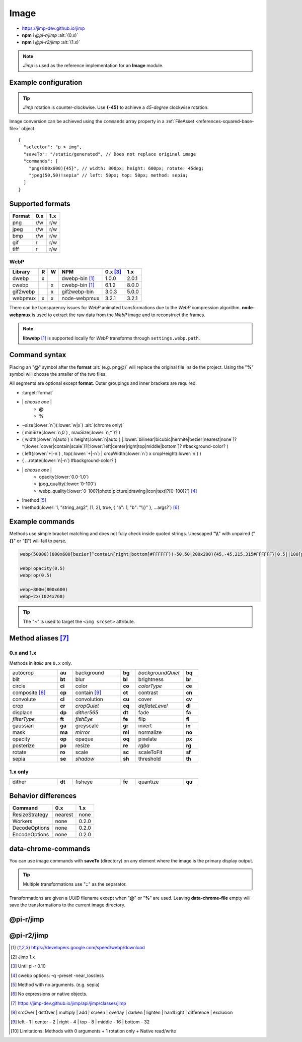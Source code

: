 =====
Image
=====

- https://jimp-dev.github.io/jimp
- **npm** i *@pi-r/jimp* :alt:`(0.x)`
- **npm** i *@pi-r2/jimp* :alt:`(1.x)`

.. note:: *Jimp* is used as the reference implementation for an **Image** module.

Example configuration
=====================

.. code-block::
  :caption: squared.json

  {
    "image": {
      "handler": "@pi-r/jimp",
      "webp": "webp-custom", // IImage handler for "image/webp" (npm i webp-custom)
      "avif": "avif-custom", // IImage handler for "image/avif" (npm i avif-custom)
      "settings": {
        "jimp": {
          "rotate_clockwise": false,
          "cache_expires": "1w",
          "gifwrap_quantize": "none",
          /* 1.x */
          "options": {
            "decode": {
              "image/jpeg": { // @jimp/js-jpeg{DecodeJpegOptions}
                "colorTransform": true,
                "formatAsRGBA": true
              }
            },
            "encode": {
              "image/jpeg": { // @jimp/js-jpeg{JPEGOptions}
                "quality": 75
              }
            }
          },
          "worker": { // Settings will override process.env
            "min": 2, // PIR2_JIMP_WORKER_MIN
            "max": 8, // PIR2_JIMP_WORKER_MAX
            "expires": "1m" // PIR2_JIMP_WORKER_TIMEOUT
          }
        },
        "webp": {
          "path": "/path/to/libwebp" // Optional
        }
      }
    }
  }

.. tip:: *Jimp* rotation is counter-clockwise. Use **{-45}** to achieve a *45-degree* clockwise rotation.

Image conversion can be achieved using the ``commands`` array property in a :ref:`FileAsset <references-squared-base-file>` object.

::

  {
    "selector": "p > img",
    "saveTo": "/static/generated", // Does not replace original image
    "commands": [
      "png(800x600){45}", // width: 800px; height: 600px; rotate: 45deg;
      "jpeg(50,50)!sepia" // left: 50px; top: 50px; method: sepia;
    ]
  }

Supported formats
=================

.. rst-class:: center-data

====== === ===
Format 0.x 1.x
====== === ===
png    r/w r/w
jpeg   r/w r/w
bmp    r/w r/w
gif    r   r/w
tiff   r   r/w
====== === ===

WebP
----

.. rst-class:: center-data

========== = = ==================== ========== =======
Library    R W         NPM           0.x [#]_    1.x
========== = = ==================== ========== =======
dwebp      x   dwebp-bin [#webp]_   1.0.0       2.0.1
cwebp        x cwebp-bin [#webp]_   6.1.2       8.0.0
gif2webp     x gif2webp-bin         3.0.3       5.0.0
webpmux    x x node-webpmux         3.2.1       3.2.1
========== = = ==================== ========== =======

There can be transparency issues for *WebP* animated transformations due to the *WebP* compression algorithm. **node-webpmux** is used to extract the raw data from the *WebP* image and to reconstruct the frames.

.. note:: **libwebp** [#webp]_ is supported locally for *WebP* transforms through ``settings.webp.path``.

Command syntax
==============

Placing an "**@**" symbol after the **format** :alt:`(e.g. png@)` will replace the original file inside the project. Using the "**%**" symbol will choose the smaller of the two files.

All segments are optional except **format**. Outer groupings and inner brackets are required.

- :target:`format`

.. rst-class:: compressed

* \| *choose one* \|
    * **@**
    * **%**
* ~size(:lower:`n`)(:lower:`w|x`) :alt:`(chrome only)`
* ( minSize(:lower:`n,0`) , maxSize(:lower:`n,*`)? )
* ( width(:lower:`n|auto`) x height(:lower:`n|auto`) [:lower:`bilinear|bicubic|hermite|bezier|nearest|none`]? ^(:lower:`cover|contain|scale`)?[:lower:`left|center|right|top|middle|bottom`]? #background-color? )
* ( left(:lower:`+|-n`) , top(:lower:`+|-n`) | cropWidth(:lower:`n`) x cropHeight(:lower:`n`) )
* { ...rotate(:lower:`n|-n`) #background-color? }
* \| *choose one* \|
    * opacity(:lower:`0.0-1.0`)
    * jpeg_quality(:lower:`0-100`)
    * webp_quality(:lower:`0-100?[photo|picture|drawing|icon|text]?[0-100]?`) [#]_
* !method [#]_
* !method(:lower:`1, "string_arg2", [1, 2], true, { "a": 1, "b": "\\}" }, ...args?`) [#]_

Example commands
================

Methods use simple bracket matching and does not fully check inside quoted strings. Unescaped "**\\\\**" with unpaired ("**{}**" or "**[]**") will fail to parse.

.. code-block:: none

  webp(50000)(800x600[bezier]^contain[right|bottom]#FFFFFF)(-50,50|200x200){45,-45,215,315#FFFFFF}|0.5||100[photo][75]|!sepia

  webp!opacity(0.5)
  webp!op(0.5)

  webp~800w(800x600)
  webp~2x(1024x768)

.. tip:: The "**~**" is used to target the ``<img srcset>`` attribute.

Method aliases [#]_
===================

0.x and 1.x
-----------

Methods in *italic* are ``0.x`` only.

.. list-table::
  :width: 600px
  :widths: 25 8 25 8 25 8

  * - autocrop
    - **au**
    - background
    - **bg**
    - *backgroundQuiet*
    - **bq**
  * - blit
    - **bt**
    - blur
    - **bl**
    - brightness
    - **br**
  * - circle
    - **ci**
    - color
    - **co**
    - *colorType*
    - **ce**
  * - composite [#]_
    - **cp**
    - contain [#]_
    - **ct**
    - contrast
    - **cn**
  * - convolute
    - **cl**
    - convolution
    - **cu**
    - cover
    - **cv**
  * - crop
    - **cr**
    - *cropQuiet*
    - **cq**
    - *deflateLevel*
    - **dl**
  * - displace
    - **dp**
    - *dither565*
    - **dt**
    - fade
    - **fa**
  * - *filterType*
    - **ft**
    - *fishEye*
    - **fe**
    - flip
    - **fl**
  * - gaussian
    - **ga**
    - greyscale
    - **gr**
    - invert
    - **in**
  * - mask
    - **ma**
    - *mirror*
    - **mi**
    - normalize
    - **no**
  * - opacity
    - **op**
    - opaque
    - **oq**
    - pixelate
    - **px**
  * - posterize
    - **po**
    - resize
    - **re**
    - *rgba*
    - **rg**
  * - rotate
    - **ro**
    - scale
    - **sc**
    - scaleToFit
    - **sf**
  * - sepia
    - **se**
    - *shadow*
    - **sh**
    - threshold
    - **th**

1.x only
--------

.. list-table::
  :width: 600px
  :widths: 25 8 25 8 25 8

  * - dither
    - **dt**
    - fisheye
    - **fe**
    - quantize
    - **qu**

Behavior differences
====================

================ ========= =======
 Command         0.x       1.x
================ ========= =======
ResizeStrategy   nearest   none
Workers          none      0.2.0
DecodeOptions    none      0.2.0
EncodeOptions    none      0.2.0
================ ========= =======

data-chrome-commands
====================

.. code-block:: html
  :caption: img | video | audio | source | track | object | embed | iframe

  <img src="https://s3-us-west-2.amazonaws.com/s.cdpn.io/12005/harbour1.jpg"
       data-chrome-file="saveAs:images/harbour.webp"
       data-chrome-options="inline"> <!-- data:image/webp;base64 -->

You can use image commands with **saveTo** (directory) on any element where the image is the primary display output.

.. code-block:: html
  :caption: img | object | embed | iframe

  <img src="https://s3-us-west-2.amazonaws.com/s.cdpn.io/12005/harbour1.jpg"
       data-chrome-file="saveTo:../images/harbour"
       data-chrome-commands="png(10000,75000)(800x600[bezier]^contain[right|bottom])::webp|0.5|">

.. code-block:: html
  :caption: Workers (timeout 10s) [#v1]_

  <img src="https://s3-us-west-2.amazonaws.com/s.cdpn.io/12005/harbour1.jpg"
       data-chrome-file="saveAs:images/harbour.png"
       data-chrome-commands="png@!sepia{45}"
       data-chrome-options='{ "worker": 10000 }'>

.. tip:: Multiple transformations use "**::**" as the separator.

Transformations are given a *UUID* filename except when "**@**" or "**%**" are used. Leaving **data-chrome-file** empty will save the transformations to the current image directory.

@pi-r/jimp
==========

.. versionadded:: 0.10.0

  - *Jimp* rotate strategy mode **nearest** | **none** were implemented.
  - *NPM* binaries for **WebP** :alt:`(ESM)` are supported. 

.. versionadded:: 0.8.1

  - *ImageModule* settings property **jimp.gifwrap_quantize** was implemented using these method types:

    .. hlist::
      :columns: 4

      - :target:`sorokin`
      - wu
      - dekker
      - none

@pi-r2/jimp
===========

.. versionadded:: 0.2.0

  - *ImageModule* settings **jimp.options** for MIME-based decode and encode optimizations was implemented.
  - Workers :alt:`(experimental)` for native Jimp commands was implemented. [#]_
  - *ImageModule* settings **jimp.worker** for available threads was implemented.

.. versionadded:: 0.1.0

  - Experimental package for the ``1.x`` releases was created.

.. [#webp] https://developers.google.com/speed/webp/download
.. [#v1] Jimp 1.x
.. [#] Until pi-r 0.10
.. [#] cwebp options: -q -preset -near_lossless
.. [#] Method with no arguments. (e.g. sepia)
.. [#] No expressions or native objects.
.. [#] https://jimp-dev.github.io/jimp/api/jimp/classes/jimp
.. [#] srcOver | dstOver | multiply | add | screen | overlay | darken | lighten | hardLight | difference | exclusion
.. [#] left - 1 | center - 2 | right - 4 | top - 8 | middle - 16 | bottom - 32
.. [#] Limitations: Methods with 0 arguments + 1 rotation only + Native read/write